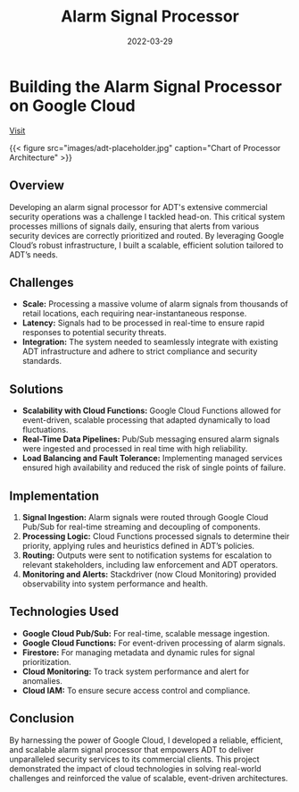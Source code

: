#+TITLE: Alarm Signal Processor
#+SITE: https://newsroom.adt.com/adt-commercial/adt-partners-dollar-tree-inc-deliver-industry-leading-solutions
#+CATEGORIES[]: profit
#+SUMMARY: Cloud-native, event-driven signal processing and media storage for retail clients.
#+ORDER: 2
#+DATE: 2022-03-29
* Building the Alarm Signal Processor on Google Cloud

[[https://newsroom.adt.com/adt-commercial/adt-partners-dollar-tree-inc-deliver-industry-leading-solutions][Visit]]

{{< figure src="images/adt-placeholder.jpg" caption="Chart of Processor Architecture" >}}

** Overview
Developing an alarm signal processor for ADT's extensive commercial security operations was a challenge I tackled head-on. This critical system processes millions of signals daily, ensuring that alerts from various security devices are correctly prioritized and routed. By leveraging Google Cloud’s robust infrastructure, I built a scalable, efficient solution tailored to ADT’s needs.

** Challenges
- *Scale:* Processing a massive volume of alarm signals from thousands of retail locations, each requiring near-instantaneous response.
- *Latency:* Signals had to be processed in real-time to ensure rapid responses to potential security threats.
- *Integration:* The system needed to seamlessly integrate with existing ADT infrastructure and adhere to strict compliance and security standards.

** Solutions
- *Scalability with Cloud Functions:* Google Cloud Functions allowed for event-driven, scalable processing that adapted dynamically to load fluctuations.
- *Real-Time Data Pipelines:* Pub/Sub messaging ensured alarm signals were ingested and processed in real time with high reliability.
- *Load Balancing and Fault Tolerance:* Implementing managed services ensured high availability and reduced the risk of single points of failure.

** Implementation
1. *Signal Ingestion:* Alarm signals were routed through Google Cloud Pub/Sub for real-time streaming and decoupling of components.
2. *Processing Logic:* Cloud Functions processed signals to determine their priority, applying rules and heuristics defined in ADT’s policies.
3. *Routing:* Outputs were sent to notification systems for escalation to relevant stakeholders, including law enforcement and ADT operators.
4. *Monitoring and Alerts:* Stackdriver (now Cloud Monitoring) provided observability into system performance and health.

** Technologies Used
- *Google Cloud Pub/Sub:* For real-time, scalable message ingestion.
- *Google Cloud Functions:* For event-driven processing of alarm signals.
- *Firestore:* For managing metadata and dynamic rules for signal prioritization.
- *Cloud Monitoring:* To track system performance and alert for anomalies.
- *Cloud IAM:* To ensure secure access control and compliance.

** Conclusion
By harnessing the power of Google Cloud, I developed a reliable, efficient, and scalable alarm signal processor that empowers ADT to deliver unparalleled security services to its commercial clients. This project demonstrated the impact of cloud technologies in solving real-world challenges and reinforced the value of scalable, event-driven architectures.
